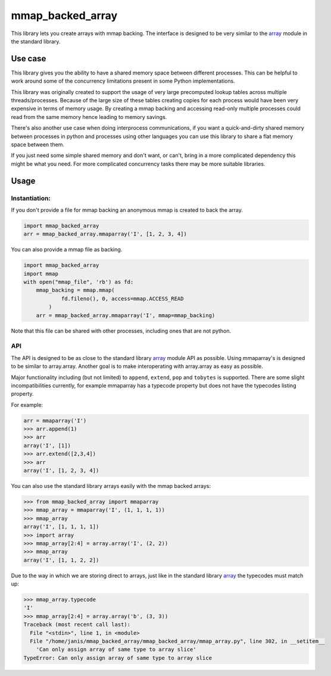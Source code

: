 mmap_backed_array
=================
.. image:: https://travis-ci.org/JaggedVerge/mmap_backed_array.svg
    :target: https://travis-ci.org/JaggedVerge/mmap_backed_array

.. image:: https://coveralls.io/repos/JaggedVerge/mmap_backed_array/badge.svg?branch=master&service=github
    :target: https://coveralls.io/github/JaggedVerge/mmap_backed_array?branch=master

This library lets you create arrays with mmap backing.
The interface is designed to be very similar to the array_ module in the standard library.

.. _array: https://docs.python.org/3/library/array.html

Use case
--------
This library gives you the ability to have a shared memory space between different processes.
This can be helpful to work around some of the concurrency limitations present in some Python implementations.

This library was originally created to support the usage of very large precomputed lookup tables across multiple threads/processes.
Because of the large size of these tables creating copies for each process would have been very expensive in terms of memory usage.
By creating a mmap backing and accessing read-only multiple processes could read from the same memory hence leading to memory savings.

There's also another use case when doing interprocess communications, if you want a quick-and-dirty shared memory between
processes in python and processes using other languages you can use this library to share a flat memory space between them.

If you just need some simple shared memory and don't want, or can't, bring in a more complicated dependency this might be what you need.
For more complicated concurrency tasks there may be more suitable libraries.

Usage
-----

Instantiation:
~~~~~~~~~~~~~~

If you don't provide a file for mmap backing an anonymous mmap is created to back the array.

.. code:: python

    import mmap_backed_array
    arr = mmap_backed_array.mmaparray('I', [1, 2, 3, 4])

You can also provide a mmap file as backing.

.. code:: python

    import mmap_backed_array
    import mmap
    with open("mmap_file", 'rb') as fd:
        mmap_backing = mmap.mmap(
                fd.fileno(), 0, access=mmap.ACCESS_READ
            )
        arr = mmap_backed_array.mmaparray('I', mmap=mmap_backing)

Note that this file can be shared with other processes, including ones
that are not python.

API
~~~
The API is designed to be as close to the standard library array_ module API as possible.
Using mmaparray's is designed to be similar to array.array.
Another goal is to make interoperating with array.array as easy as possible.

Major functionality including (but not limited) to ``append``, ``extend``, ``pop`` and ``tobytes`` is supported.
There are some slight incompatibilities currently, for example mmaparray has a typecode property but
does not have the typecodes listing property.

For example:

.. code:: python

    arr = mmaparray('I')
    >>> arr.append(1)
    >>> arr
    array('I', [1])
    >>> arr.extend([2,3,4])
    >>> arr
    array('I', [1, 2, 3, 4])

You can also use the standard library arrays easily with the mmap backed arrays:

.. code:: python

    >>> from mmap_backed_array import mmaparray
    >>> mmap_array = mmaparray('I', (1, 1, 1, 1))
    >>> mmap_array
    array('I', [1, 1, 1, 1])
    >>> import array
    >>> mmap_array[2:4] = array.array('I', (2, 2))
    >>> mmap_array
    array('I', [1, 1, 2, 2])


Due to the way in which we are storing direct to arrays, just like in the standard library array_ the typecodes must match up:

.. code:: python

    >>> mmap_array.typecode
    'I'
    >>> mmap_array[2:4] = array.array('b', (3, 3))
    Traceback (most recent call last):
      File "<stdin>", line 1, in <module>
      File "/home/janis/mmap_backed_array/mmap_backed_array/mmap_array.py", line 302, in __setitem__
        'Can only assign array of same type to array slice'
    TypeError: Can only assign array of same type to array slice

